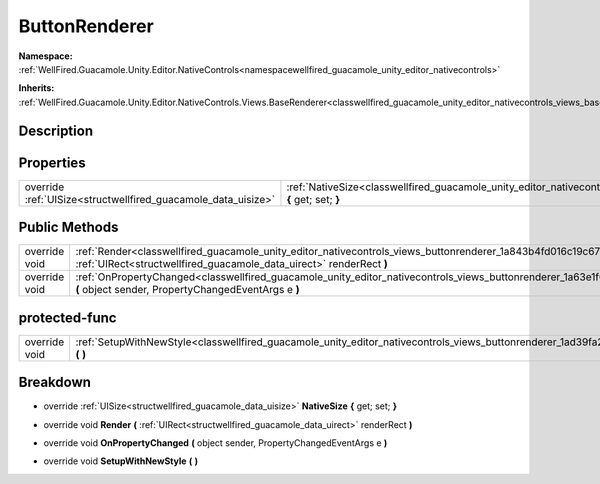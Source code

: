 .. _classwellfired_guacamole_unity_editor_nativecontrols_views_buttonrenderer:

ButtonRenderer
===============

**Namespace:** :ref:`WellFired.Guacamole.Unity.Editor.NativeControls<namespacewellfired_guacamole_unity_editor_nativecontrols>`

**Inherits:** :ref:`WellFired.Guacamole.Unity.Editor.NativeControls.Views.BaseRenderer<classwellfired_guacamole_unity_editor_nativecontrols_views_baserenderer>`


Description
------------



Properties
-----------

+----------------------------------------------------------------+--------------------------------------------------------------------------------------------------------------------------------------------------------+
|override :ref:`UISize<structwellfired_guacamole_data_uisize>`   |:ref:`NativeSize<classwellfired_guacamole_unity_editor_nativecontrols_views_buttonrenderer_1ac0add87e5c1c09125cba662f507953bd>` **{** get; set; **}**   |
+----------------------------------------------------------------+--------------------------------------------------------------------------------------------------------------------------------------------------------+

Public Methods
---------------

+----------------+----------------------------------------------------------------------------------------------------------------------------------------------------------------------------------------------------------+
|override void   |:ref:`Render<classwellfired_guacamole_unity_editor_nativecontrols_views_buttonrenderer_1a843b4fd016c19c67cff41af5ff96f20c>` **(** :ref:`UIRect<structwellfired_guacamole_data_uirect>` renderRect **)**   |
+----------------+----------------------------------------------------------------------------------------------------------------------------------------------------------------------------------------------------------+
|override void   |:ref:`OnPropertyChanged<classwellfired_guacamole_unity_editor_nativecontrols_views_buttonrenderer_1a63e1f0db5551f71ce2e25711a9b7e28c>` **(** object sender, PropertyChangedEventArgs e **)**              |
+----------------+----------------------------------------------------------------------------------------------------------------------------------------------------------------------------------------------------------+

protected-func
---------------

+----------------+------------------------------------------------------------------------------------------------------------------------------------------------------+
|override void   |:ref:`SetupWithNewStyle<classwellfired_guacamole_unity_editor_nativecontrols_views_buttonrenderer_1ad39fa209bec116d409e6b1847f5b4e88>` **(**  **)**   |
+----------------+------------------------------------------------------------------------------------------------------------------------------------------------------+

Breakdown
----------

.. _classwellfired_guacamole_unity_editor_nativecontrols_views_buttonrenderer_1ac0add87e5c1c09125cba662f507953bd:

- override :ref:`UISize<structwellfired_guacamole_data_uisize>` **NativeSize** **{** get; set; **}**

.. _classwellfired_guacamole_unity_editor_nativecontrols_views_buttonrenderer_1a843b4fd016c19c67cff41af5ff96f20c:

- override void **Render** **(** :ref:`UIRect<structwellfired_guacamole_data_uirect>` renderRect **)**

.. _classwellfired_guacamole_unity_editor_nativecontrols_views_buttonrenderer_1a63e1f0db5551f71ce2e25711a9b7e28c:

- override void **OnPropertyChanged** **(** object sender, PropertyChangedEventArgs e **)**

.. _classwellfired_guacamole_unity_editor_nativecontrols_views_buttonrenderer_1ad39fa209bec116d409e6b1847f5b4e88:

- override void **SetupWithNewStyle** **(**  **)**

